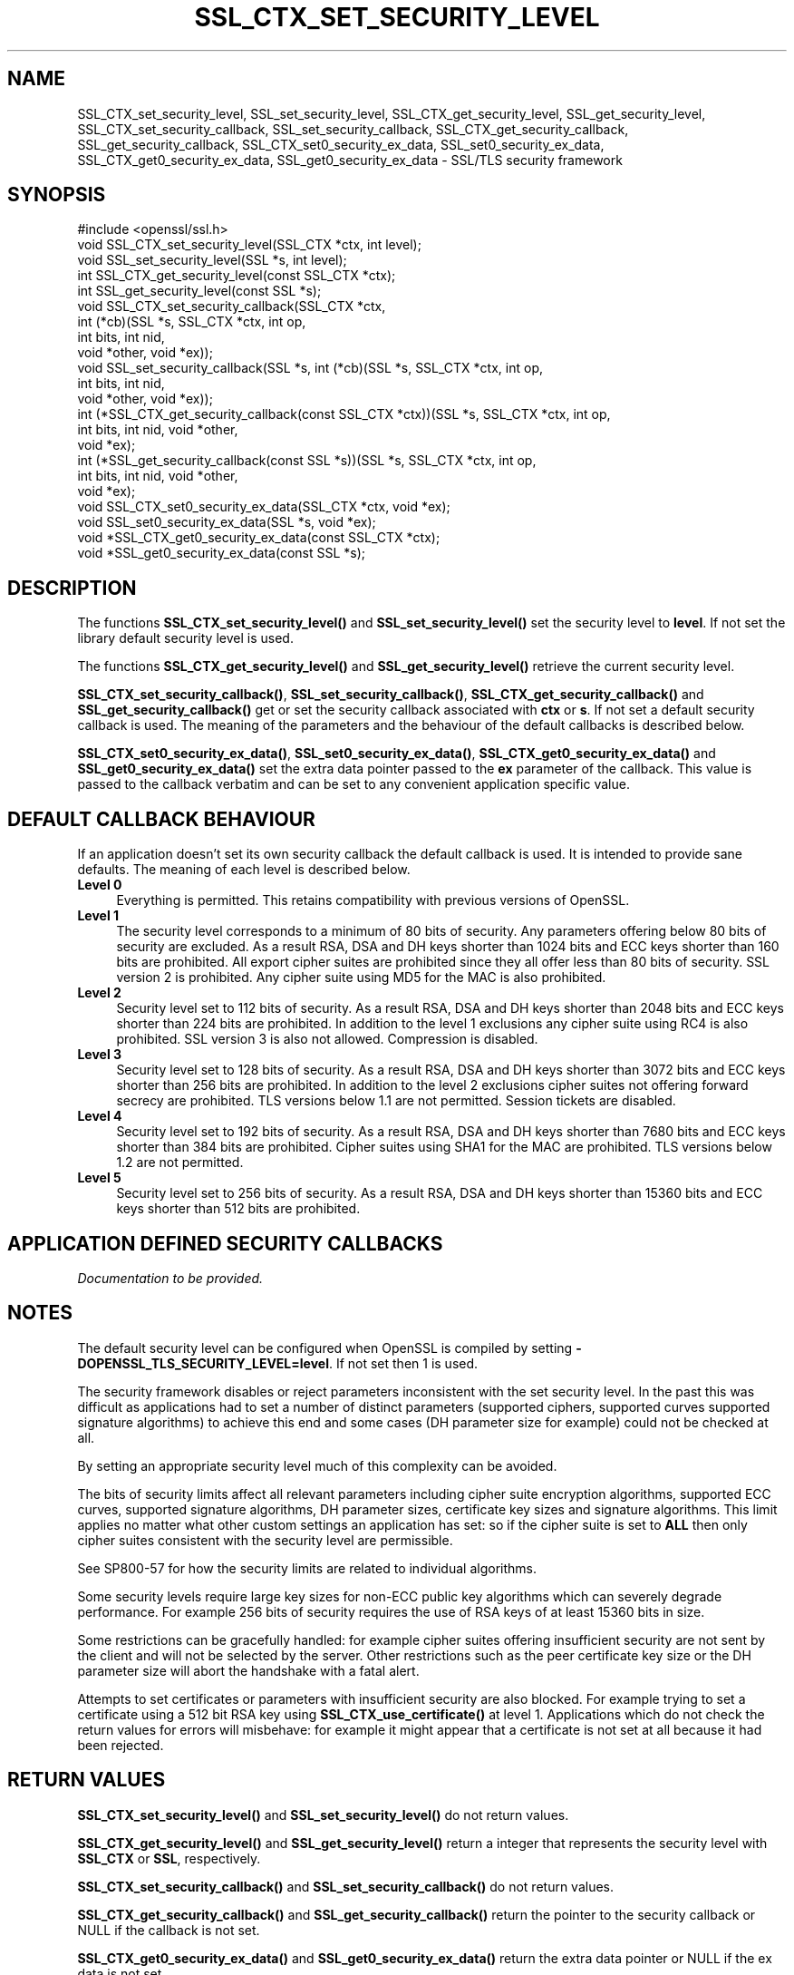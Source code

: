 .\" -*- mode: troff; coding: utf-8 -*-
.\" Automatically generated by Pod::Man 5.01 (Pod::Simple 3.43)
.\"
.\" Standard preamble:
.\" ========================================================================
.de Sp \" Vertical space (when we can't use .PP)
.if t .sp .5v
.if n .sp
..
.de Vb \" Begin verbatim text
.ft CW
.nf
.ne \\$1
..
.de Ve \" End verbatim text
.ft R
.fi
..
.\" \*(C` and \*(C' are quotes in nroff, nothing in troff, for use with C<>.
.ie n \{\
.    ds C` ""
.    ds C' ""
'br\}
.el\{\
.    ds C`
.    ds C'
'br\}
.\"
.\" Escape single quotes in literal strings from groff's Unicode transform.
.ie \n(.g .ds Aq \(aq
.el       .ds Aq '
.\"
.\" If the F register is >0, we'll generate index entries on stderr for
.\" titles (.TH), headers (.SH), subsections (.SS), items (.Ip), and index
.\" entries marked with X<> in POD.  Of course, you'll have to process the
.\" output yourself in some meaningful fashion.
.\"
.\" Avoid warning from groff about undefined register 'F'.
.de IX
..
.nr rF 0
.if \n(.g .if rF .nr rF 1
.if (\n(rF:(\n(.g==0)) \{\
.    if \nF \{\
.        de IX
.        tm Index:\\$1\t\\n%\t"\\$2"
..
.        if !\nF==2 \{\
.            nr % 0
.            nr F 2
.        \}
.    \}
.\}
.rr rF
.\" ========================================================================
.\"
.IX Title "SSL_CTX_SET_SECURITY_LEVEL 3"
.TH SSL_CTX_SET_SECURITY_LEVEL 3 2022-07-05 1.1.1q OpenSSL
.\" For nroff, turn off justification.  Always turn off hyphenation; it makes
.\" way too many mistakes in technical documents.
.if n .ad l
.nh
.SH NAME
SSL_CTX_set_security_level, SSL_set_security_level, SSL_CTX_get_security_level, SSL_get_security_level, SSL_CTX_set_security_callback, SSL_set_security_callback, SSL_CTX_get_security_callback, SSL_get_security_callback, SSL_CTX_set0_security_ex_data, SSL_set0_security_ex_data, SSL_CTX_get0_security_ex_data, SSL_get0_security_ex_data \- SSL/TLS security framework
.SH SYNOPSIS
.IX Header "SYNOPSIS"
.Vb 1
\& #include <openssl/ssl.h>
\&
\& void SSL_CTX_set_security_level(SSL_CTX *ctx, int level);
\& void SSL_set_security_level(SSL *s, int level);
\&
\& int SSL_CTX_get_security_level(const SSL_CTX *ctx);
\& int SSL_get_security_level(const SSL *s);
\&
\& void SSL_CTX_set_security_callback(SSL_CTX *ctx,
\&                                    int (*cb)(SSL *s, SSL_CTX *ctx, int op,
\&                                              int bits, int nid,
\&                                              void *other, void *ex));
\&
\& void SSL_set_security_callback(SSL *s, int (*cb)(SSL *s, SSL_CTX *ctx, int op,
\&                                                  int bits, int nid,
\&                                                  void *other, void *ex));
\&
\& int (*SSL_CTX_get_security_callback(const SSL_CTX *ctx))(SSL *s, SSL_CTX *ctx, int op,
\&                                                          int bits, int nid, void *other,
\&                                                          void *ex);
\& int (*SSL_get_security_callback(const SSL *s))(SSL *s, SSL_CTX *ctx, int op,
\&                                                int bits, int nid, void *other,
\&                                                void *ex);
\&
\& void SSL_CTX_set0_security_ex_data(SSL_CTX *ctx, void *ex);
\& void SSL_set0_security_ex_data(SSL *s, void *ex);
\&
\& void *SSL_CTX_get0_security_ex_data(const SSL_CTX *ctx);
\& void *SSL_get0_security_ex_data(const SSL *s);
.Ve
.SH DESCRIPTION
.IX Header "DESCRIPTION"
The functions \fBSSL_CTX_set_security_level()\fR and \fBSSL_set_security_level()\fR set
the security level to \fBlevel\fR. If not set the library default security level
is used.
.PP
The functions \fBSSL_CTX_get_security_level()\fR and \fBSSL_get_security_level()\fR
retrieve the current security level.
.PP
\&\fBSSL_CTX_set_security_callback()\fR, \fBSSL_set_security_callback()\fR,
\&\fBSSL_CTX_get_security_callback()\fR and \fBSSL_get_security_callback()\fR get or set
the security callback associated with \fBctx\fR or \fBs\fR. If not set a default
security callback is used. The meaning of the parameters and the behaviour
of the default callbacks is described below.
.PP
\&\fBSSL_CTX_set0_security_ex_data()\fR, \fBSSL_set0_security_ex_data()\fR,
\&\fBSSL_CTX_get0_security_ex_data()\fR and \fBSSL_get0_security_ex_data()\fR set the
extra data pointer passed to the \fBex\fR parameter of the callback. This
value is passed to the callback verbatim and can be set to any convenient
application specific value.
.SH "DEFAULT CALLBACK BEHAVIOUR"
.IX Header "DEFAULT CALLBACK BEHAVIOUR"
If an application doesn't set its own security callback the default
callback is used. It is intended to provide sane defaults. The meaning
of each level is described below.
.IP "\fBLevel 0\fR" 4
.IX Item "Level 0"
Everything is permitted. This retains compatibility with previous versions of
OpenSSL.
.IP "\fBLevel 1\fR" 4
.IX Item "Level 1"
The security level corresponds to a minimum of 80 bits of security. Any
parameters offering below 80 bits of security are excluded. As a result RSA,
DSA and DH keys shorter than 1024 bits and ECC keys shorter than 160 bits
are prohibited. All export cipher suites are prohibited since they all offer
less than 80 bits of security. SSL version 2 is prohibited. Any cipher suite
using MD5 for the MAC is also prohibited.
.IP "\fBLevel 2\fR" 4
.IX Item "Level 2"
Security level set to 112 bits of security. As a result RSA, DSA and DH keys
shorter than 2048 bits and ECC keys shorter than 224 bits are prohibited.
In addition to the level 1 exclusions any cipher suite using RC4 is also
prohibited. SSL version 3 is also not allowed. Compression is disabled.
.IP "\fBLevel 3\fR" 4
.IX Item "Level 3"
Security level set to 128 bits of security. As a result RSA, DSA and DH keys
shorter than 3072 bits and ECC keys shorter than 256 bits are prohibited.
In addition to the level 2 exclusions cipher suites not offering forward
secrecy are prohibited. TLS versions below 1.1 are not permitted. Session
tickets are disabled.
.IP "\fBLevel 4\fR" 4
.IX Item "Level 4"
Security level set to 192 bits of security. As a result RSA, DSA and
DH keys shorter than 7680 bits and ECC keys shorter than 384 bits are
prohibited.  Cipher suites using SHA1 for the MAC are prohibited. TLS
versions below 1.2 are not permitted.
.IP "\fBLevel 5\fR" 4
.IX Item "Level 5"
Security level set to 256 bits of security. As a result RSA, DSA and DH keys
shorter than 15360 bits and ECC keys shorter than 512 bits are prohibited.
.SH "APPLICATION DEFINED SECURITY CALLBACKS"
.IX Header "APPLICATION DEFINED SECURITY CALLBACKS"
\&\fIDocumentation to be provided.\fR
.SH NOTES
.IX Header "NOTES"
The default security level can be configured when OpenSSL is compiled by
setting \fB\-DOPENSSL_TLS_SECURITY_LEVEL=level\fR. If not set then 1 is used.
.PP
The security framework disables or reject parameters inconsistent with the
set security level. In the past this was difficult as applications had to set
a number of distinct parameters (supported ciphers, supported curves supported
signature algorithms) to achieve this end and some cases (DH parameter size
for example) could not be checked at all.
.PP
By setting an appropriate security level much of this complexity can be
avoided.
.PP
The bits of security limits affect all relevant parameters including
cipher suite encryption algorithms, supported ECC curves, supported
signature algorithms, DH parameter sizes, certificate key sizes and
signature algorithms. This limit applies no matter what other custom
settings an application has set: so if the cipher suite is set to \fBALL\fR
then only cipher suites consistent with the security level are permissible.
.PP
See SP800\-57 for how the security limits are related to individual
algorithms.
.PP
Some security levels require large key sizes for non-ECC public key
algorithms which can severely degrade performance. For example 256 bits
of security requires the use of RSA keys of at least 15360 bits in size.
.PP
Some restrictions can be gracefully handled: for example cipher suites
offering insufficient security are not sent by the client and will not
be selected by the server. Other restrictions such as the peer certificate
key size or the DH parameter size will abort the handshake with a fatal
alert.
.PP
Attempts to set certificates or parameters with insufficient security are
also blocked. For example trying to set a certificate using a 512 bit RSA
key using \fBSSL_CTX_use_certificate()\fR at level 1. Applications which do not
check the return values for errors will misbehave: for example it might
appear that a certificate is not set at all because it had been rejected.
.SH "RETURN VALUES"
.IX Header "RETURN VALUES"
\&\fBSSL_CTX_set_security_level()\fR and \fBSSL_set_security_level()\fR do not return values.
.PP
\&\fBSSL_CTX_get_security_level()\fR and \fBSSL_get_security_level()\fR return a integer that
represents the security level with \fBSSL_CTX\fR or \fBSSL\fR, respectively.
.PP
\&\fBSSL_CTX_set_security_callback()\fR and \fBSSL_set_security_callback()\fR do not return
values.
.PP
\&\fBSSL_CTX_get_security_callback()\fR and \fBSSL_get_security_callback()\fR return the pointer
to the security callback or NULL if the callback is not set.
.PP
\&\fBSSL_CTX_get0_security_ex_data()\fR and \fBSSL_get0_security_ex_data()\fR return the extra
data pointer or NULL if the ex data is not set.
.SH HISTORY
.IX Header "HISTORY"
These functions were added in OpenSSL 1.1.0.
.SH COPYRIGHT
.IX Header "COPYRIGHT"
Copyright 2014\-2020 The OpenSSL Project Authors. All Rights Reserved.
.PP
Licensed under the OpenSSL license (the "License").  You may not use
this file except in compliance with the License.  You can obtain a copy
in the file LICENSE in the source distribution or at
<https://www.openssl.org/source/license.html>.
